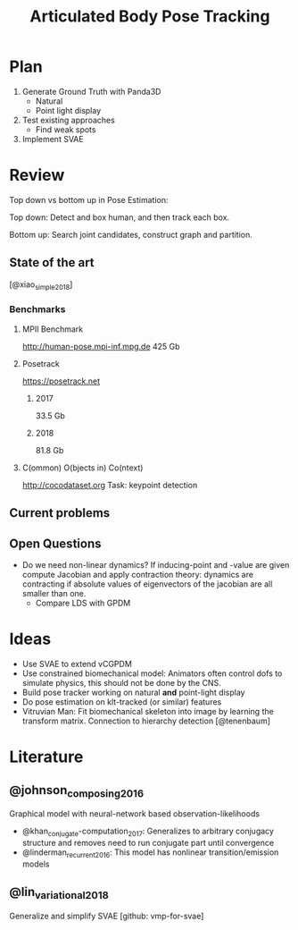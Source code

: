 #+TITLE: Articulated Body Pose Tracking
#+latex_header: \usepackage[citestyle=authoryear-icomp,bibstyle=authoryear, hyperref=true,backref=true,maxcitenames=3,url=true,backend=biber,natbib=true] {biblatex}
#+latex_header: \addbibresource{literature.bib}

* Plan
1. Generate Ground Truth with Panda3D
   - Natural
   - Point light display
2. Test existing approaches
   - Find weak spots
3. Implement SVAE

* Review
Top down vs bottom up in Pose Estimation:

Top down: Detect and box human, and then track each box.

Bottom up: Search joint candidates, construct graph and partition.

** State of the art
 [@xiao_simple_2018]
*** Benchmarks
**** MPII Benchmark 
 http://human-pose.mpi-inf.mpg.de
 425 Gb
**** Posetrack
 https://posetrack.net
***** 2017
 33.5 Gb
***** 2018
 81.8 Gb
**** C(ommon) O(bjects in) Co(ntext)
 http://cocodataset.org
 Task: keypoint detection
** Current problems
** Open Questions
 - Do we need non-linear dynamics?
   If inducing-point and -value are given compute
   Jacobian and apply contraction theory:
   dynamics are contracting if absolute values of eigenvectors of the
   jacobian are all smaller than one.
   - Compare LDS with GPDM

* Ideas
- Use SVAE to extend vCGPDM
- Use constrained biomechanical model:
  Animators often control dofs to simulate physics,
  this should not be done by the CNS. 
- Build pose tracker working on natural *and* point-light display
- Do pose estimation on klt-tracked (or similar) features
- Vitruvian Man: Fit biomechanical skeleton into image by learning
  the transform matrix. Connection to hierarchy detection
  [@tenenbaum]

* Literature
** @johnson_composing_2016
Graphical model with neural-network based observation-likelihoods
- @khan_conjugate-computation_2017:
  Generalizes to arbitrary conjugacy structure and removes need to run 
  conjugate part until convergence
- @linderman_recurrent_2016:
  This model has nonlinear transition/emission models
** @lin_variational_2018
Generalize and simplify SVAE [github: vmp-for-svae]
